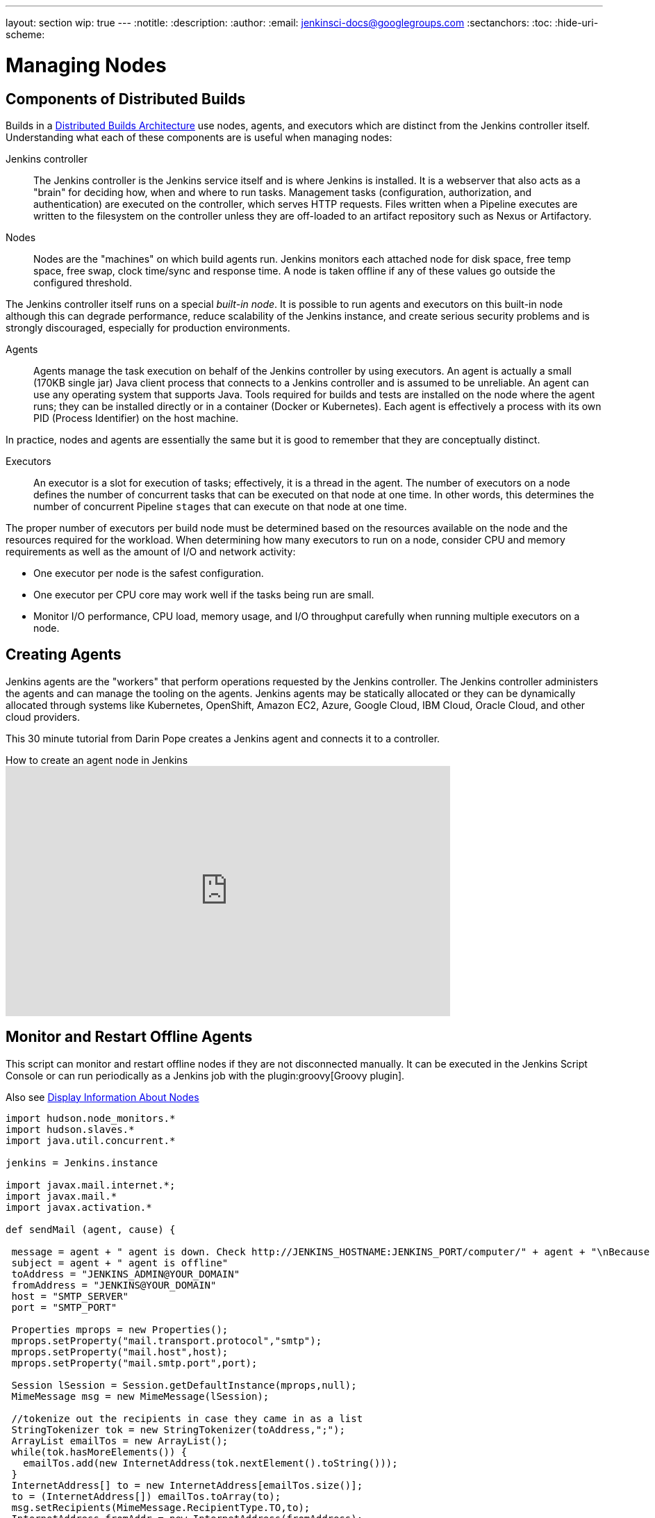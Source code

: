 ---
layout: section
wip: true
---
ifdef::backend-html5[]
:notitle:
:description:
:author:
:email: jenkinsci-docs@googlegroups.com
:sectanchors:
:toc:
:hide-uri-scheme:
endif::[]

= Managing Nodes

== Components of Distributed Builds

Builds in a
link:/doc/book/scaling/architecting-for-scale/#distributed-builds-architecture[Distributed Builds Architecture]
use nodes, agents, and executors which are distinct from the Jenkins controller itself.
Understanding what each of these components are is useful when managing nodes:

////
Add link to "How Jenkins executes a Pipeline" after
https://github.com/jenkins-infra/jenkins.io/pull/4612 is merged
////

Jenkins controller::

The Jenkins controller is the Jenkins service itself
and is where Jenkins is installed.
It is a webserver that also acts as a "brain"
for deciding how, when and where to run tasks.
Management tasks (configuration, authorization, and authentication)
are executed on the controller, which serves HTTP requests.
Files written when a Pipeline executes are written to the filesystem on the controller
unless they are off-loaded to an artifact repository such as Nexus or Artifactory.

Nodes::

Nodes are the "machines" on which build agents run.
Jenkins monitors each attached node for
disk space, free temp space, free swap,
clock time/sync and response time.
A node is taken offline if any of these values
go outside the configured threshold.

The Jenkins controller itself runs on a special _built-in node_.
It is possible to run agents and executors on this built-in node
although this can degrade performance, reduce scalability of the Jenkins instance, and create serious security problems
and is strongly discouraged, especially for production environments.

Agents::

Agents manage the task execution on behalf of the Jenkins controller
by using executors.
An agent is actually a small (170KB single jar) Java client process
that connects to a Jenkins controller and is assumed to be unreliable.
An agent can use any operating system that supports Java.
Tools required for builds and tests are installed on the node where the agent runs;
they can be installed directly or in a container (Docker or Kubernetes).
Each agent is effectively a process with its own PID (Process Identifier) on the host machine.

In practice, nodes and agents are essentially the same but it is good to remember that they are conceptually distinct.

Executors::

An executor is a slot for execution of tasks;
effectively, it is a thread in the agent.
The number of executors on a node defines the number of concurrent tasks
that can be executed on that node at one time.
In other words, this determines the number of concurrent Pipeline `stages`
that can execute on that node at one time.

The proper number of executors per build node must be determined
based on the resources available on the node
and the resources required for the workload.
When determining how many executors to run on a node,
consider CPU and memory requirements
as well as the amount of I/O and network activity:

* One executor per node is the safest configuration.
* One executor per CPU core may work well
if the tasks being run are small.
* Monitor I/O performance, CPU load, memory usage, and I/O throughput carefully
when running multiple executors on a node.

== Creating Agents

Jenkins agents are the "workers" that perform operations requested by the Jenkins controller.
The Jenkins controller administers the agents and can manage the tooling on the agents.
Jenkins agents may be statically allocated or they can be dynamically allocated through systems like Kubernetes, OpenShift, Amazon EC2, Azure, Google Cloud, IBM Cloud, Oracle Cloud, and other cloud providers.

This 30 minute tutorial from Darin Pope creates a Jenkins agent and connects it to a controller.

.How to create an agent node in Jenkins
video::99DddJiH7lM[youtube, width=640, height=360]

== Monitor and Restart Offline Agents

This script can monitor and restart offline nodes if they are not disconnected manually.
It can be executed in the Jenkins Script Console or can run periodically as a Jenkins job with the plugin:groovy[Groovy plugin].

Also see link:https://wiki.jenkins-ci.org/display/JENKINS/Display+Information+About+Nodes[Display Information About Nodes]

[source,groovy]
----
import hudson.node_monitors.*
import hudson.slaves.*
import java.util.concurrent.*

jenkins = Jenkins.instance

import javax.mail.internet.*;
import javax.mail.*
import javax.activation.*

def sendMail (agent, cause) {

 message = agent + " agent is down. Check http://JENKINS_HOSTNAME:JENKINS_PORT/computer/" + agent + "\nBecause " + cause
 subject = agent + " agent is offline"
 toAddress = "JENKINS_ADMIN@YOUR_DOMAIN"
 fromAddress = "JENKINS@YOUR_DOMAIN"
 host = "SMTP_SERVER"
 port = "SMTP_PORT"

 Properties mprops = new Properties();
 mprops.setProperty("mail.transport.protocol","smtp");
 mprops.setProperty("mail.host",host);
 mprops.setProperty("mail.smtp.port",port);

 Session lSession = Session.getDefaultInstance(mprops,null);
 MimeMessage msg = new MimeMessage(lSession);

 //tokenize out the recipients in case they came in as a list
 StringTokenizer tok = new StringTokenizer(toAddress,";");
 ArrayList emailTos = new ArrayList();
 while(tok.hasMoreElements()) {
   emailTos.add(new InternetAddress(tok.nextElement().toString()));
 }
 InternetAddress[] to = new InternetAddress[emailTos.size()];
 to = (InternetAddress[]) emailTos.toArray(to);
 msg.setRecipients(MimeMessage.RecipientType.TO,to);
 InternetAddress fromAddr = new InternetAddress(fromAddress);
 msg.setFrom(fromAddr);
 msg.setFrom(new InternetAddress(fromAddress));
 msg.setSubject(subject);
 msg.setText(message)

 Transport transporter = lSession.getTransport("smtp");
 transporter.connect();
 transporter.send(msg);
}

def getEnviron(computer) {
   def env
   def thread = Thread.start("Getting env from ${computer.name}", { env = computer.environment })
   thread.join(2000)
   if (thread.isAlive()) thread.interrupt()
   env
}

def agentAccessible(computer) {
    getEnviron(computer)?.get('PATH') != null
}

def numberOfflineNodes = 0
def numberNodes = 0
for (agent in jenkins.getNodes()) {
   def computer = agent.computer
   numberNodes ++
   println ""
   println "Checking computer ${computer.name}:"
   def isOK = (agentAccessible(computer) && !computer.offline)
   if (isOK) {
     println "\t\tOK, got PATH back from agent ${computer.name}."
     println('\tcomputer.isOffline: ' + computer.isOffline());
     println('\tcomputer.isTemporarilyOffline: ' + computer.isTemporarilyOffline());
     println('\tcomputer.getOfflineCause: ' + computer.getOfflineCause());
     println('\tcomputer.offline: ' + computer.offline);
   } else {
     numberOfflineNodes ++
     println "  ERROR: can't get PATH from agent ${computer.name}."
     println('\tcomputer.isOffline: ' + computer.isOffline());
     println('\tcomputer.isTemporarilyOffline: ' + computer.isTemporarilyOffline());
     println('\tcomputer.getOfflineCause: ' + computer.getOfflineCause());
     println('\tcomputer.offline: ' + computer.offline);
     sendMail(computer.name, computer.getOfflineCause().toString())
     if (computer.isTemporarilyOffline()) {
       if (!computer.getOfflineCause().toString().contains("Disconnected by")) {
         computer.setTemporarilyOffline(false, agent.getComputer().getOfflineCause())
       }
     } else {
         computer.connect(true)
     }
   }
 }
println ("Number of Offline Nodes: " + numberOfflineNodes)
println ("Number of Nodes: " + numberNodes)
----

////
Pages to mark as deprecated by this document:

https://wiki.jenkins.io/display/JENKINS/Distributed+builds
////
